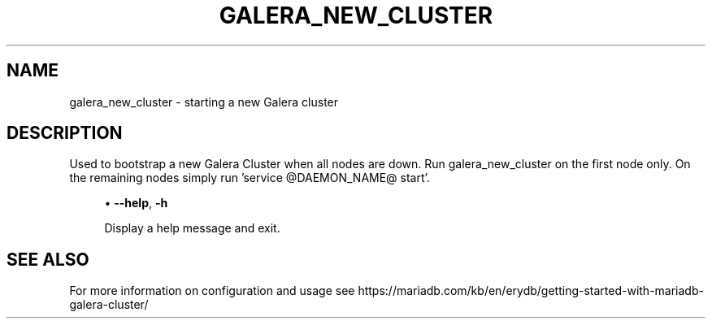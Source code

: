 '\" t
.\"
.TH "\FBGALERA_NEW_CLUSTER\FR" "1" "9 May 2017" "MariaDB 10\&.1" "MariaDB Database System"
.\" -----------------------------------------------------------------
.\" * set default formatting
.\" -----------------------------------------------------------------
.\" disable hyphenation
.nh
.\" disable justification (adjust text to left margin only)
.ad l
.SH NAME
galera_new_cluster \- starting a new Galera cluster
.SH DESCRIPTION
Used to bootstrap a new Galera Cluster when all nodes are down\&.
Run galera_new_cluster on the first node only\&.
On the remaining nodes simply run 'service @DAEMON_NAME@ start'\&.
.PP
.RS 4
.ie n \{\
\h'-04'\(bu\h'+03'\c
.\}
.el \{\
.sp -1
.IP \(bu 2.3
.\}
.\" galera_new_cluster: help option
.\" help option: galera_new_cluster
\fB\-\-help\fR,
\fB\-h\fR
.sp
Display a help message and exit\&.
.PP
.sp
.SH "SEE ALSO"
For more information on configuration and usage see 
https://mariadb.com/kb/en/erydb/getting-started-with-mariadb-galera-cluster/
